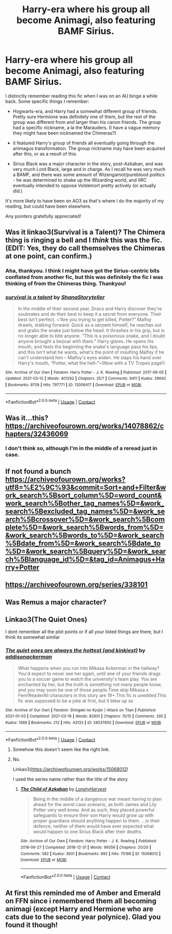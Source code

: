 #+TITLE: Harry-era where his group all become Animagi, also featuring BAMF Sirius.

* Harry-era where his group all become Animagi, also featuring BAMF Sirius.
:PROPERTIES:
:Author: Siha
:Score: 16
:DateUnix: 1617712279.0
:DateShort: 2021-Apr-06
:FlairText: What's That Fic?
:END:
I distinctly remember reading this fic when I was on an AU binge a while back. Some specific things I remember:

- Hogwarts-era, and Harry had a somewhat different group of friends. Pretty sure Hermione was definitely one of them, but the rest of the group was different from and larger than his canon friends. The group had a specific nickname, a la the Marauders. (I have a vague memory they might have been nicknamed the Chimeras?)

- it featured Harry's group of friends all eventually going through the animagus transformation. The group nickname may have been acquired after this, or as a result of this.

- Sirius Black was a major character in the story, post-Azkaban, and was very much Lord Black, large and in charge. As I recall he was very much a BAMF, and there was some amount of Wizengamot/pureblood politics - he was determined to shake up the Wizarding world, and IIRC eventually intended to oppose Voldemort pretty actively (or actually did.)

It's more likely to have been on AO3 as that's where I do the majority of my reading, but could have been elsewhere.

Any pointers gratefully appreciated!


** Was it linkao3(Survival is a Talent)? The Chimera thing is ringing a bell and I /think/ this was the fic. (EDIT: Yes, they do call themselves the Chimeras at one point, can confirm.)
:PROPERTIES:
:Author: ParanoidDrone
:Score: 4
:DateUnix: 1617726391.0
:DateShort: 2021-Apr-06
:END:

*** Aha, thankyou. I think I might have got the Sirius-centric bits conflated from another fic, but this was definitely the fic I was thinking of from the Chimeras thing. Thankyou!
:PROPERTIES:
:Author: Siha
:Score: 2
:DateUnix: 1617745848.0
:DateShort: 2021-Apr-07
:END:


*** [[https://archiveofourown.org/works/12006417][*/survival is a talent/*]] by [[https://www.archiveofourown.org/users/ShanaStoryteller/pseuds/ShanaStoryteller][/ShanaStoryteller/]]

#+begin_quote
  In the middle of their second year, Draco and Harry discover they're soulmates and do their best to keep it a secret from everyone. Their best isn't perfect. ~“Are you trying to get killed, Potter?” Malfoy drawls, stalking forward. Quick as a serpent himself, he reaches out and grabs the snake just below the head. It thrashes in his grip, but is no longer able to bite anyone. “This is a poisonous snake, and I doubt anyone brought a bezoar with them.” Harry glares. He opens his mouth, and feels the beginning the snake's language pass his lips, and this isn't what he wants, what's the point of insulting Malfoy if he can't understand him -- Malfoy's eyes widen. He slaps his hand over Harry's mouth, “Potter, what the hell--”~(Now with a TV Tropes page!)
#+end_quote

^{/Site/:} ^{Archive} ^{of} ^{Our} ^{Own} ^{*|*} ^{/Fandom/:} ^{Harry} ^{Potter} ^{-} ^{J.} ^{K.} ^{Rowling} ^{*|*} ^{/Published/:} ^{2017-09-05} ^{*|*} ^{/Updated/:} ^{2021-03-13} ^{*|*} ^{/Words/:} ^{401292} ^{*|*} ^{/Chapters/:} ^{25/?} ^{*|*} ^{/Comments/:} ^{9411} ^{*|*} ^{/Kudos/:} ^{29642} ^{*|*} ^{/Bookmarks/:} ^{9709} ^{*|*} ^{/Hits/:} ^{797771} ^{*|*} ^{/ID/:} ^{12006417} ^{*|*} ^{/Download/:} ^{[[https://archiveofourown.org/downloads/12006417/survival%20is%20a%20talent.epub?updated_at=1616905901][EPUB]]} ^{or} ^{[[https://archiveofourown.org/downloads/12006417/survival%20is%20a%20talent.mobi?updated_at=1616905901][MOBI]]}

--------------

*FanfictionBot*^{2.0.0-beta} | [[https://github.com/FanfictionBot/reddit-ffn-bot/wiki/Usage][Usage]] | [[https://www.reddit.com/message/compose?to=tusing][Contact]]
:PROPERTIES:
:Author: FanfictionBot
:Score: 1
:DateUnix: 1617726414.0
:DateShort: 2021-Apr-06
:END:


** Was it...this? [[https://archiveofourown.org/works/14078862/chapters/32436069]]
:PROPERTIES:
:Author: FireflyArc
:Score: 1
:DateUnix: 1617719432.0
:DateShort: 2021-Apr-06
:END:

*** I don't think so, although I'm in the middle of a reread just in case.
:PROPERTIES:
:Author: Siha
:Score: 2
:DateUnix: 1617721985.0
:DateShort: 2021-Apr-06
:END:


** If not found a bunch [[https://archiveofourown.org/works?utf8=%E2%9C%93&commit=Sort+and+Filter&work_search%5Bsort_column%5D=word_count&work_search%5Bother_tag_names%5D=&work_search%5Bexcluded_tag_names%5D=&work_search%5Bcrossover%5D=&work_search%5Bcomplete%5D=&work_search%5Bwords_from%5D=&work_search%5Bwords_to%5D=&work_search%5Bdate_from%5D=&work_search%5Bdate_to%5D=&work_search%5Bquery%5D=&work_search%5Blanguage_id%5D=&tag_id=Animagus+Harry+Potter]]
:PROPERTIES:
:Author: FireflyArc
:Score: 1
:DateUnix: 1617719462.0
:DateShort: 2021-Apr-06
:END:


** [[https://archiveofourown.org/series/338101]]
:PROPERTIES:
:Author: Regular_God
:Score: 1
:DateUnix: 1617722183.0
:DateShort: 2021-Apr-06
:END:


** Was Remus a major character?
:PROPERTIES:
:Author: ExcitingBarnacle3
:Score: 1
:DateUnix: 1617723308.0
:DateShort: 2021-Apr-06
:END:


** Linkao3(The Quiet Ones)

I dont remember all the plot points or if all your listed things are there, but I think its somewhat similar
:PROPERTIES:
:Author: HellaHotLancelot
:Score: 1
:DateUnix: 1617737489.0
:DateShort: 2021-Apr-07
:END:

*** [[https://archiveofourown.org/works/28537650][*/The quiet ones are always the hottest (and kinkiest)/*]] by [[https://www.archiveofourown.org/users/addisonackerman/pseuds/addisonackerman][/addisonackerman/]]

#+begin_quote
  What happens when you run into Mikasa Ackerman in the hallway? You'd expect to never see her again, until one of your friends drags you to a soccer game to watch the university's team play. You are enchanted by her, but the truth is something not many people know, and you may soon be one of those people.Time skip Mikasa x Fem!ReaderAll characters in this story are 19+.This fic is unedited.This fic was supposed to be a joke at first, but it blew up so
#+end_quote

^{/Site/:} ^{Archive} ^{of} ^{Our} ^{Own} ^{*|*} ^{/Fandom/:} ^{Shingeki} ^{no} ^{Kyojin} ^{|} ^{Attack} ^{on} ^{Titan} ^{*|*} ^{/Published/:} ^{2021-01-03} ^{*|*} ^{/Completed/:} ^{2021-03-16} ^{*|*} ^{/Words/:} ^{82801} ^{*|*} ^{/Chapters/:} ^{15/15} ^{*|*} ^{/Comments/:} ^{295} ^{*|*} ^{/Kudos/:} ^{1568} ^{*|*} ^{/Bookmarks/:} ^{212} ^{*|*} ^{/Hits/:} ^{43133} ^{*|*} ^{/ID/:} ^{28537650} ^{*|*} ^{/Download/:} ^{[[https://archiveofourown.org/downloads/28537650/The%20quiet%20ones%20are.epub?updated_at=1617686459][EPUB]]} ^{or} ^{[[https://archiveofourown.org/downloads/28537650/The%20quiet%20ones%20are.mobi?updated_at=1617686459][MOBI]]}

--------------

*FanfictionBot*^{2.0.0-beta} | [[https://github.com/FanfictionBot/reddit-ffn-bot/wiki/Usage][Usage]] | [[https://www.reddit.com/message/compose?to=tusing][Contact]]
:PROPERTIES:
:Author: FanfictionBot
:Score: 1
:DateUnix: 1617737516.0
:DateShort: 2021-Apr-07
:END:

**** Somehow this doesn't seem like the right link.
:PROPERTIES:
:Author: Dusk_Star
:Score: 2
:DateUnix: 1617738084.0
:DateShort: 2021-Apr-07
:END:


**** No.

Linkao3([[https://archiveofourown.org/works/15068012]])

I used the series name rather than the title of the story
:PROPERTIES:
:Author: HellaHotLancelot
:Score: 2
:DateUnix: 1617738139.0
:DateShort: 2021-Apr-07
:END:

***** [[https://archiveofourown.org/works/15068012][*/The Child of Azkaban/*]] by [[https://www.archiveofourown.org/users/LonelyHarvest/pseuds/LonelyHarvest][/LonelyHarvest/]]

#+begin_quote
  Being in the middle of a dangerous war meant having to plan ahead for the worst case scenario, as both James and Lily Potter very well knew. And as such, they placed powerful safeguards to ensure their son Harry would grow up with proper guardians should anything happen to them. ...in their defence, neither of them would have ever expected what would happen to one Sirius Black after their deaths.
#+end_quote

^{/Site/:} ^{Archive} ^{of} ^{Our} ^{Own} ^{*|*} ^{/Fandom/:} ^{Harry} ^{Potter} ^{-} ^{J.} ^{K.} ^{Rowling} ^{*|*} ^{/Published/:} ^{2018-06-27} ^{*|*} ^{/Completed/:} ^{2018-12-31} ^{*|*} ^{/Words/:} ^{99356} ^{*|*} ^{/Chapters/:} ^{20/20} ^{*|*} ^{/Comments/:} ^{582} ^{*|*} ^{/Kudos/:} ^{3931} ^{*|*} ^{/Bookmarks/:} ^{892} ^{*|*} ^{/Hits/:} ^{75198} ^{*|*} ^{/ID/:} ^{15068012} ^{*|*} ^{/Download/:} ^{[[https://archiveofourown.org/downloads/15068012/The%20Child%20of%20Azkaban.epub?updated_at=1617401640][EPUB]]} ^{or} ^{[[https://archiveofourown.org/downloads/15068012/The%20Child%20of%20Azkaban.mobi?updated_at=1617401640][MOBI]]}

--------------

*FanfictionBot*^{2.0.0-beta} | [[https://github.com/FanfictionBot/reddit-ffn-bot/wiki/Usage][Usage]] | [[https://www.reddit.com/message/compose?to=tusing][Contact]]
:PROPERTIES:
:Author: FanfictionBot
:Score: 2
:DateUnix: 1617738157.0
:DateShort: 2021-Apr-07
:END:


** At first this reminded me of Amber and Emerald on FFN since i remembered them all becoming animagi (except Harry and Hermione who are cats due to the second year polynice). Glad you found it though!
:PROPERTIES:
:Author: valar_fandomis
:Score: 1
:DateUnix: 1621806935.0
:DateShort: 2021-May-24
:END:
